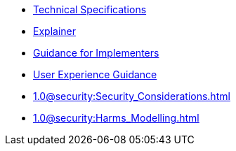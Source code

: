 * xref:specs:C2PA_Specification.adoc[Technical Specifications]
* xref:1.2@explainer:Explainer.adoc[Explainer]
* xref:1.2@guidance:Guidance.adoc[Guidance for Implementers]
* xref:1.0@ux:UX_Recommendations.adoc[User Experience Guidance]
* xref:1.0@security:Security_Considerations.adoc[]
* xref:1.0@security:Harms_Modelling.adoc[]
